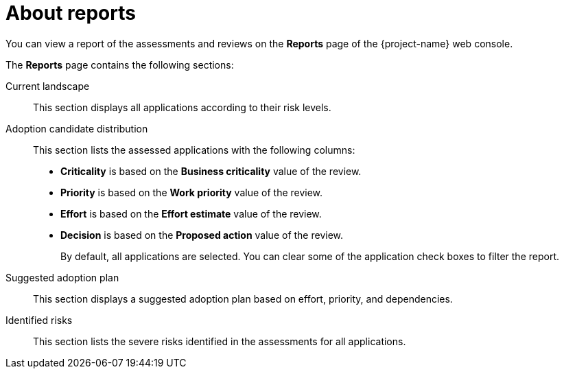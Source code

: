 // Module included in the following assemblies:
//
// * documentation/doc-installing-and-using-tackle/master.adoc

[id="about-reports_{context}"]
= About reports

You can view a report of the assessments and reviews on the *Reports* page of the {project-name} web console.

The *Reports* page contains the following sections:

Current landscape::
This section displays all applications according to their risk levels.

Adoption candidate distribution::
This section lists the assessed applications with the following columns:
* *Criticality* is based on the *Business criticality* value of the review.
* *Priority* is based on the *Work priority* value of the review.
* *Effort* is based on the *Effort estimate* value of the review.
* *Decision* is based on the *Proposed action* value of the review.
+
By default, all applications are selected. You can clear some of the application check boxes to filter the report.

Suggested adoption plan::
This section displays a suggested adoption plan based on effort, priority, and dependencies.

Identified risks::
This section lists the severe risks identified in the assessments for all applications.
